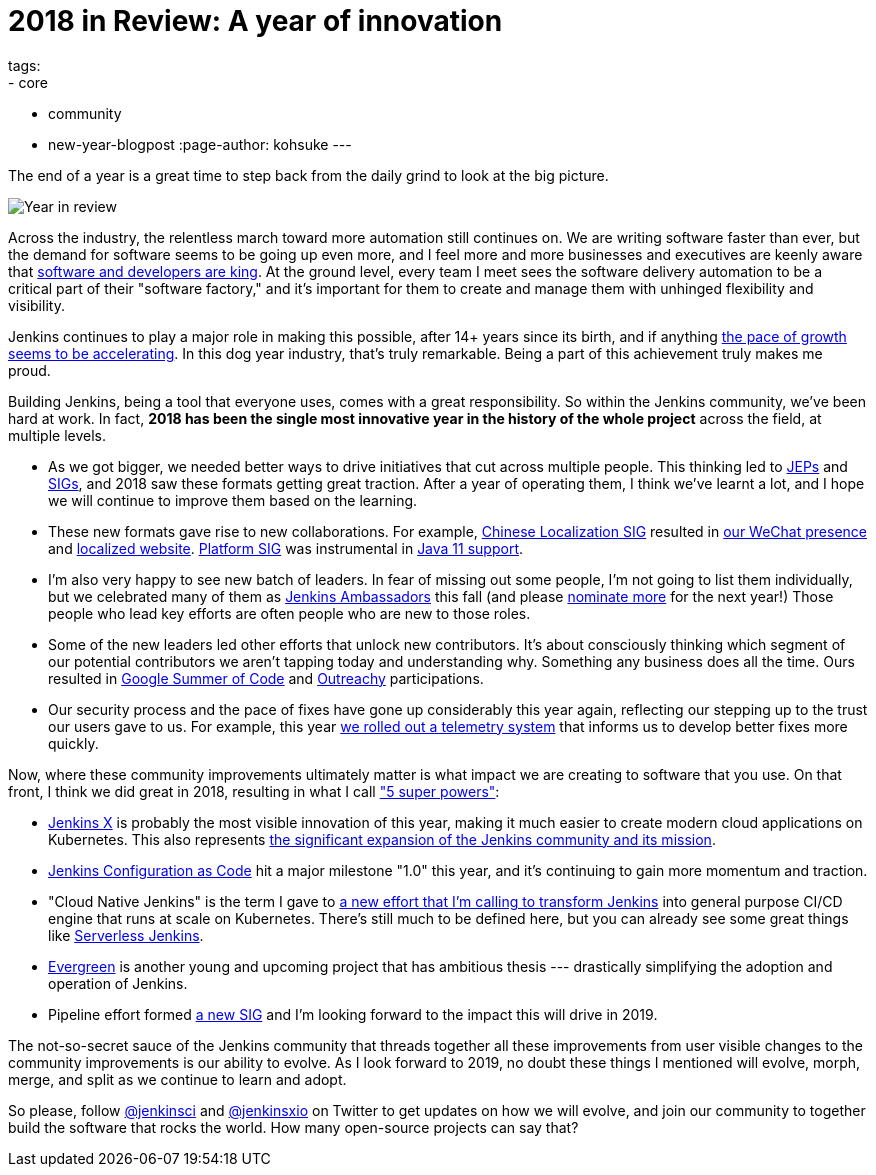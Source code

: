 = 2018 in Review: A year of innovation
tags:
- core
- community
- new-year-blogpost
:page-author: kohsuke
---

The end of a year is a great time to step back from the daily grind to look at the big picture.

image:/images/post-images/2018-12-25-year-in-review/2018-256.jpg[Year in review, role=center, float=right]

Across the industry, the relentless march toward more automation still continues on. We are writing software faster than ever, but the demand for software seems to be going up even more, and I feel more and more businesses and executives are keenly aware that link:https://www.ciodive.com/news/software-is-king-and-developers-are-in-high-demand/519272/[software and developers are king]. At the ground level, every team I meet sees the software delivery automation to be a critical part of their "software factory," and it's important for them to create and manage them with unhinged flexibility and visibility.

Jenkins continues to play a major role in making this possible, after 14+ years since its birth, and if anything link:https://stats.jenkins.io/jenkins-stats/svg/total-jenkins.svg[the pace of growth seems to be accelerating]. In this dog year industry, that's truly remarkable. Being a part of this achievement truly makes me proud.

Building Jenkins, being a tool that everyone uses, comes with a great responsibility. So within the Jenkins community, we've been hard at work. In fact, *2018 has been the single most innovative year in the history of the whole project* across the field, at multiple levels.

* As we got bigger, we needed better ways to drive initiatives that cut across multiple people. This thinking led to link:https://github.com/jenkinsci/jep/[JEPs] and link:/sigs/[SIGs], and 2018 saw these formats getting great traction. After a year of operating them, I think we've learnt a lot, and I hope we will continue to improve them based on the learning.
* These new formats gave rise to new collaborations. For example, link:/sigs/chinese-localization/[Chinese Localization SIG] resulted in link:/sigs/chinese-localization/#wechat[our WeChat presence] and link:/zh/[localized website]. link:/sigs/platform/[Platform SIG] was instrumental in link:/blog/2018/12/14/java11-preview-availability/[Java 11 support].
* I'm also very happy to see new batch of leaders. In fear of missing out some people, I'm not going to list them individually, but we celebrated many of them as link:https://flic.kr/p/2asPXx1[Jenkins Ambassadors] this fall (and please link:https://wiki.jenkins.io/display/JENKINS/Jenkins+Ambassador[nominate more] for the next year!) Those people who lead key efforts are often people who are new to those roles.
* Some of the new leaders led other efforts that unlock new contributors. It's about consciously thinking which segment of our potential contributors we aren't tapping today and understanding why. Something any business does all the time. Ours resulted in link:/blog/2018/10/14/gsoc2018-results/[Google Summer of Code] and link:/blog/2018/12/10/outreachy-audit-log-plugin/[Outreachy] participations.
* Our security process and the pace of fixes have gone up considerably this year again, reflecting our stepping up to the trust our users gave to us. For example, this year link:/blog/2018/10/09/telemetry/[we rolled out a telemetry system] that informs us to develop better fixes more quickly.

Now, where these community improvements ultimately matter is what impact we are creating to software that you use. On that front, I think we did great in 2018, resulting in what I call link:https://www.youtube.com/watch?v=qE3tfS7k1VI["5 super powers"]:

* link:https://jenkins-x.io/[Jenkins X] is probably the most visible innovation of this year, making it much easier to create modern cloud applications on Kubernetes. This also represents link:/blog/2018/03/20/evolving-mission-of-jenkins/[the significant expansion of the Jenkins community and its mission].
* link:/projects/jcasc/[Jenkins Configuration as Code] hit a major milestone "1.0" this year, and it's continuing to gain more momentum and traction.
* "Cloud Native Jenkins" is the term I gave to link:/blog/2018/08/31/shifting-gears/[a new effort that I'm calling to transform Jenkins] into general purpose CI/CD engine that runs at scale on Kubernetes. There's still much to be defined here, but you can already see some great things like link:https://medium.com/@jdrawlings/serverless-jenkins-with-jenkins-x-9134cbfe6870[Serverless Jenkins].
* link:https://github.com/jenkins-infra/jenkins.io/blob/c0ba3cab7a7dfe398ec411d3271922bb98f04f8e/content/projects/evergreen/index.adoc[Evergreen] is another young and upcoming project that has ambitious thesis --- drastically simplifying the adoption and operation of Jenkins.
* Pipeline effort formed link:/sigs/pipeline-authoring/[a new SIG] and I'm looking forward to the impact this will drive in 2019.

The not-so-secret sauce of the Jenkins community that threads together all these improvements from user visible changes to the community improvements is our ability to evolve. As I look forward to 2019, no doubt these things I mentioned will evolve, morph, merge, and split as we continue to learn and adopt.

So please, follow link:https://twitter.com/jenkinsci[@jenkinsci] and link:https://twitter.com/jenkinsxio[@jenkinsxio] on Twitter to get updates on how we will evolve, and join our community to together build the software that rocks the world. How many open-source projects can say that?
